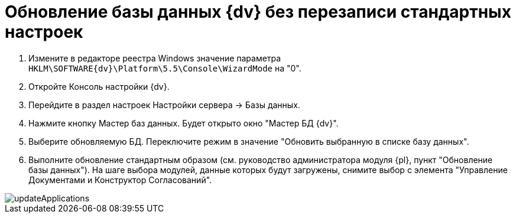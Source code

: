 = Обновление базы данных {dv} без перезаписи стандартных настроек

. Измените в редакторе реестра Windows значение параметра `HKLM\SOFTWARE\{dv}\Platform\5.5\Console\WizardMode` на "0".

. Откройте Консоль настройки {dv}.

. Перейдите в раздел настроек Настройки сервера -&gt; Базы данных.

. Нажмите кнопку Мастер баз данных. Будет открыто окно "Мастер БД {dv}".

. Выберите обновляемую БД. Переключите режим в значение "Обновить выбранную в списке базу данных".

. Выполните обновление стандартным образом (см. руководство администратора модуля {pl}, пункт "Обновление базы данных"). На шаге выбора модулей, данные которых будут загружены, снимите выбор с элемента "Управление Документами и Конструктор Согласований".

image::updateApplications.png[]